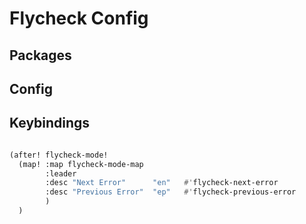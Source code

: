 * Flycheck Config
** Packages
** Config

** Keybindings
#+begin_src emacs-lisp

(after! flycheck-mode!
  (map! :map flycheck-mode-map
        :leader
        :desc "Next Error"      "en"   #'flycheck-next-error
        :desc "Previous Error"  "ep"   #'flycheck-previous-error
        )
  )



#+end_src
